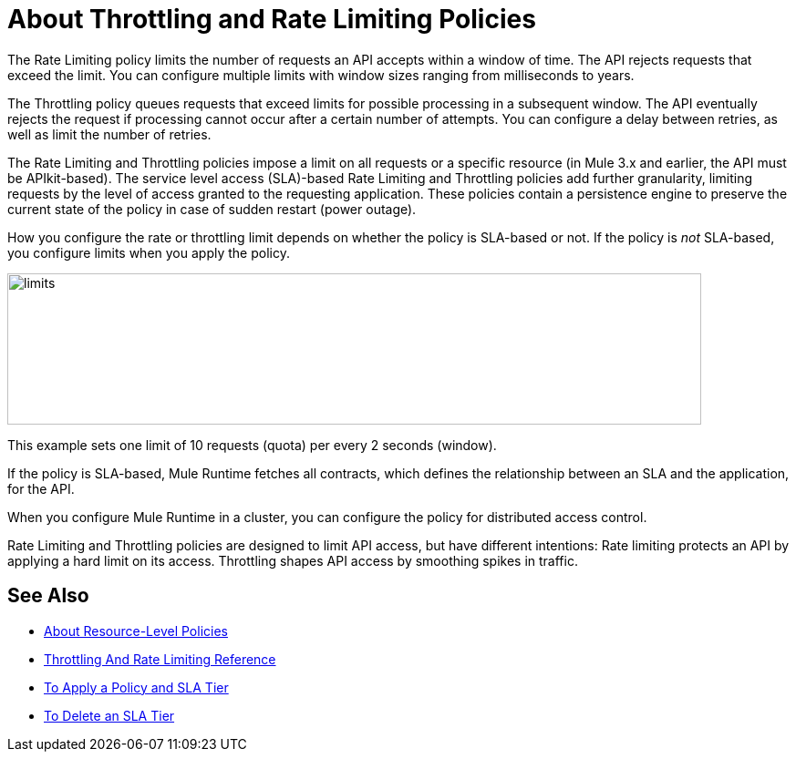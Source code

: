 = About Throttling and Rate Limiting Policies

The Rate Limiting policy limits the number of requests an API accepts within a window of time. The API rejects requests that exceed the limit. You can configure multiple limits with window sizes ranging from milliseconds to years. 

The Throttling policy queues requests that exceed limits for possible processing in a subsequent window. The API eventually rejects the request if processing cannot occur after a certain number of attempts. You can configure a delay between retries, as well as limit the number of retries.

The Rate Limiting and Throttling policies impose a limit on all requests or a specific resource (in Mule 3.x and earlier, the API must be APIkit-based). The service level access (SLA)-based Rate Limiting and Throttling policies add further granularity, limiting requests by the level of access granted to the requesting application. These policies contain a persistence engine to preserve the current state of the policy in case of sudden restart (power outage).

How you configure the rate or throttling limit depends on whether the policy is SLA-based or not. If the policy is _not_ SLA-based, you configure limits when you apply the policy. 

image::limits.png[height=166,width=761]

This example sets one limit of 10 requests (quota) per every 2 seconds (window).

If the policy is SLA-based, Mule Runtime fetches all contracts, which defines the relationship between an SLA and the application, for the API.

When you configure Mule Runtime in a cluster, you can configure the policy for distributed access control.

Rate Limiting and Throttling policies are designed to limit API access, but have different intentions: Rate limiting protects an API by applying a hard limit on its access. Throttling shapes API access by smoothing spikes in traffic.


== See Also

* link:/api-manager/v/1.x/resource-level-policies-about[About Resource-Level Policies]
* link:/api-manager/v/1.x/rate-limiting-and-throttling[Throttling And Rate Limiting Reference]
* link:/api-manager/v/1.x/tutorial-manage-an-api[To Apply a Policy and SLA Tier]
* link:/api-manager/v/1.x/delete-sla-tier-task[To Delete an SLA Tier ]

